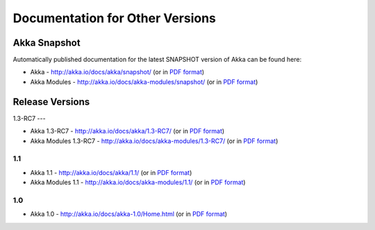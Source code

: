 
.. _other-doc:

##################################
 Documentation for Other Versions
##################################


Akka Snapshot
=============

Automatically published documentation for the latest SNAPSHOT version of Akka can
be found here:

- Akka - http://akka.io/docs/akka/snapshot/ (or in `PDF format <http://akka.io/docs/akka/snapshot/Akka.pdf>`__)
- Akka Modules - http://akka.io/docs/akka-modules/snapshot/ (or in `PDF format <http://akka.io/docs/akka-modules/snapshot/AkkaModules.pdf>`__)



Release Versions
================

1.3-RC7
---

- Akka 1.3-RC7 - http://akka.io/docs/akka/1.3-RC7/ (or in `PDF format <http://akka.io/docs/akka/1.3-RC7/Akka.pdf>`__)
- Akka Modules 1.3-RC7 - http://akka.io/docs/akka-modules/1.3-RC7/ (or in `PDF format <http://akka.io/docs/akka-modules/1.3-RC7/AkkaModules.pdf>`__)

1.1
---

- Akka 1.1 - http://akka.io/docs/akka/1.1/ (or in `PDF format <http://akka.io/docs/akka/1.1/Akka.pdf>`__)
- Akka Modules 1.1 - http://akka.io/docs/akka-modules/1.1/ (or in `PDF format <http://akka.io/docs/akka-modules/1.1/AkkaModules.pdf>`__)

1.0
---

- Akka 1.0 - http://akka.io/docs/akka-1.0/Home.html (or in `PDF format <http://akka.io/docs/akka-1.0.pdf>`__)


